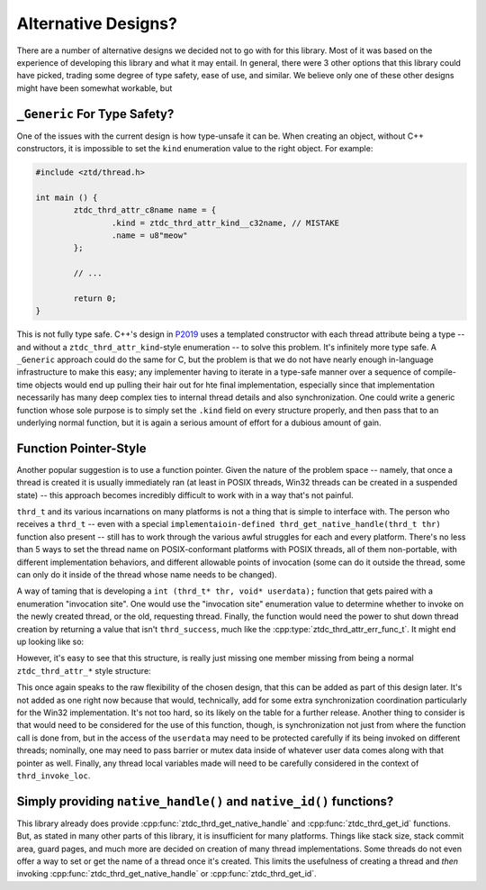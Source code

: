 .. =============================================================================
..
.. ztd.thread
.. Copyright © JeanHeyd "ThePhD" Meneide and Shepherd's Oasis, LLC
.. Contact: opensource@soasis.org
..
.. Commercial License Usage
.. Licensees holding valid commercial ztd.thread licenses may use this file in
.. accordance with the commercial license agreement provided with the
.. Software or, alternatively, in accordance with the terms contained in
.. a written agreement between you and Shepherd's Oasis, LLC.
.. For licensing terms and conditions see your agreement. For
.. further information contact opensource@soasis.org.
..
.. Apache License Version 2 Usage
.. Alternatively, this file may be used under the terms of Apache License
.. Version 2.0 (the "License") for non-commercial use; you may not use this
.. file except in compliance with the License. You may obtain a copy of the
.. License at
..
.. https://www.apache.org/licenses/LICENSE-2.0
..
.. Unless required by applicable law or agreed to in writing, software
.. distributed under the License is distributed on an "AS IS" BASIS,
.. WITHOUT WARRANTIES OR CONDITIONS OF ANY KIND, either express or implied.
.. See the License for the specific language governing permissions and
.. limitations under the License.
..
.. =============================================================================>

Alternative Designs?
====================

There are a number of alternative designs we decided not to go with for this library. Most of it was based on the experience of developing this library and what it may entail. In general, there were 3 other options that this library could have picked, trading some degree of type safety, ease of use, and similar. We believe only one of these other designs might have been somewhat workable, but



``_Generic`` For Type Safety?
-----------------------------

One of the issues with the current design is how type-unsafe it can be. When creating an object, without C++ constructors, it is impossible to set the ``kind`` enumeration value to the right object. For example:

.. code-block:: c

	#include <ztd/thread.h>

	int main () {
		ztdc_thrd_attr_c8name name = {
			.kind = ztdc_thrd_attr_kind__c32name, // MISTAKE
			.name = u8"meow"
		};

		// ...

		return 0;
	}

This is not fully type safe. C++'s design in `P2019 <https://wg21.link/p2019>`_ uses a templated constructor with each thread attribute being a type -- and without a ``ztdc_thrd_attr_kind``-style enumeration -- to solve this problem. It's infinitely more type safe. A ``_Generic`` approach could do the same for C, but the problem is that we do not have nearly enough in-language infrastructure to make this easy; any implementer having to iterate in a type-safe manner over a sequence of compile-time objects would end up pulling their hair out for hte final implementation, especially since that implementation necessarily has many deep complex ties to internal thread details and also synchronization. One could write a generic function whose sole purpose is to simply set the ``.kind`` field on every structure properly, and then pass that to an underlying normal function, but it is again a serious amount of effort for a dubious amount of gain.



Function Pointer-Style
----------------------

Another popular suggestion is to use a function pointer. Given the nature of the problem space -- namely, that once a thread is created it is usually immediately ran (at least in POSIX threads, Win32 threads can be created in a suspended state) -- this approach becomes incredibly difficult to work with in a way that's not painful.

``thrd_t`` and its various incarnations on many platforms is not a thing that is simple to interface with. The person who receives a ``thrd_t`` -- even with a special ``implementaioin-defined thrd_get_native_handle(thrd_t thr)`` function also present -- still has to work through the various awful struggles for each and every platform. There's no less than 5 ways to set the thread name on POSIX-conformant platforms with POSIX threads, all of them non-portable, with different implementation behaviors, and different allowable points of invocation (some can do it outside the thread, some can only do it inside of the thread whose name needs to be changed).

A way of taming that is developing a ``int (thrd_t* thr, void* userdata);`` function that gets paired with a enumeration "invocation site". One would use the "invocation site" enumeration value to determine whether to invoke on the newly created thread, or the old, requesting thread. Finally, the function would need the power to shut down thread creation by returning a value that isn't ``thrd_success``, much like the :cpp:type:`ztdc_thrd_attr_err_func_t`. It might end up looking like so:

.. code-block:: c
	:linenos:

	typedef int(thrd_attr_func_t)(thrd_t* thr, void* userdata);

	typedef enum thrd_invoke_loc {
		thrd_invoke_loc_requesting_thread,
		thrd_invoke_loc_new_thread,
	} thrd_invoke_loc;

	typedef struct thrd_attr_func {
		thrd_invoke_loc location;
		thrd_attr_func_t* attr_func;
		void* userdata;
	} thrd_attr_func;

However, it's easy to see that this structure, is really just missing one member missing from being a normal ``ztdc_thrd_attr_*`` style structure:

.. code-block:: c
	:linenos:

	typedef struct thrd_attr_func {
		ztdc_thrd_attr_kind kind; // ta-da!
		thrd_invoke_loc location;
		thrd_attr_func_t* attr_func;
		void* userdata;
	} thrd_attr_func;


This once again speaks to the raw flexibility of the chosen design, that this can be added as part of this design later. It's not added as one right now because that would, technically, add for some extra synchronization coordination particularly for the Win32 implementation. It's not too hard, so its likely on the table for a further release. Another thing to consider is that would need to be considered for the use of this function, though, is synchronization not just from where the function call is done from, but in the access of the ``userdata`` may need to be protected carefully if its being invoked on different threads; nominally, one may need to pass barrier or mutex data inside of whatever user data comes along with that pointer as well. Finally, any thread local variables made will need to be carefully considered in the context of ``thrd_invoke_loc``.



Simply providing ``native_handle()`` and ``native_id()`` functions?
-------------------------------------------------------------------

This library already does provide :cpp:func:`ztdc_thrd_get_native_handle` and :cpp:func:`ztdc_thrd_get_id` functions. But, as stated in many other parts of this library, it is insufficient for many platforms. Things like stack size, stack commit area, guard pages, and much more are decided on creation of many thread implementations. Some threads do not even offer a way to set or get the name of a thread once it's created. This limits the usefulness of creating a thread and *then* invoking :cpp:func:`ztdc_thrd_get_native_handle` or :cpp:func:`ztdc_thrd_get_id`.
